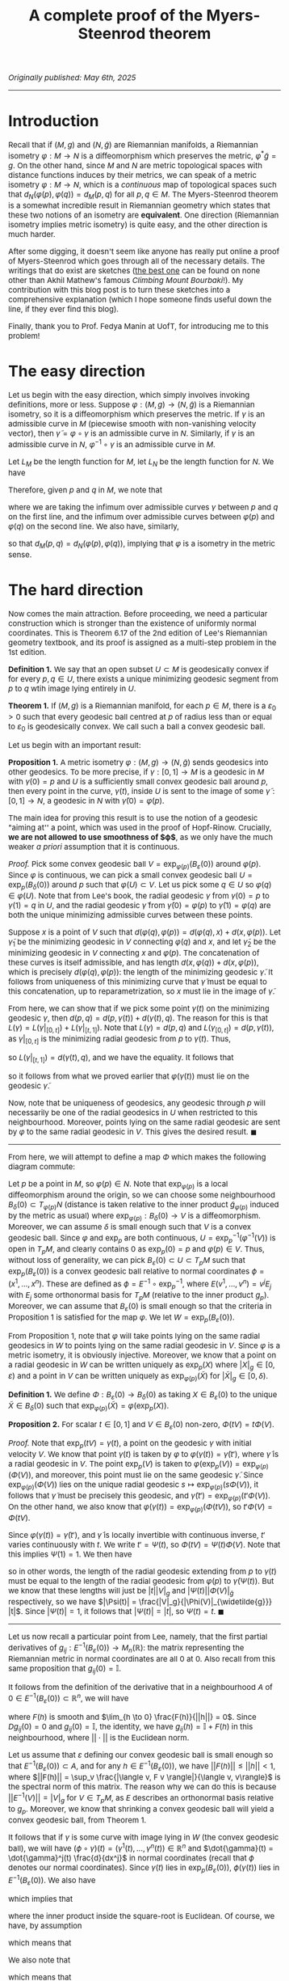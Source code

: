 #+TITLE: A complete proof of the Myers-Steenrod theorem
#+HTML_HEAD: <link rel="stylesheet" type="text/css" href="https://gongzhitaao.org/orgcss/org.css"/>
#+HTML_HEAD: <style> body {font-size:15px;} </style>

/Originally published: May 6th, 2025/

-----------------

* Introduction

Recall that if $(M, g)$ and $(N, \widetilde{g})$ are Riemannian manifolds, a Riemannian isometry $\varphi : M \rightarrow N$ is a diffeomorphism which preserves the metric, $\varphi^{*} \widetilde{g} = g$. On the other hand, since
$M$ and $N$ are metric topological spaces with distance functions induces by their metrics, we can speak of a metric isometry $\varphi : M \rightarrow N$, which is a /continuous/ map of topological
spaces such that $d_N(\varphi(p), \varphi(q)) = d_M(p, q)$ for all $p, q \in M$. The Myers-Steenrod theorem is a somewhat incredible result in Riemannian geometry which states that these two notions of an isometry are *equivalent*.
One direction (Riemannian isometry implies metric isometry) is quite easy, and the other direction is much harder.

After some digging, it doesn't seem like anyone has really put online a proof of Myers-Steenrod which goes through all of the necessary details.
The writings that do exist are sketches ([[https://amathew.wordpress.com/2009/11/17/isometries-of-riemannian-manifolds-and-a-theorem-of-myers-steenrod/][the best one]] can be found on none other than Akhil Mathew's famous /Climbing Mount Bourbaki/!).
My contribution with this blog post is to turn these sketches into a comprehensive explanation (which I hope someone finds useful down the line, if they ever find
this blog).

Finally, thank you to Prof. Fedya Manin at UofT, for introducing me to this problem!

* The easy direction

Let us begin with the easy direction, which simply involves invoking definitions, more or less. Suppose $\varphi : (M, g) \rightarrow (N, \widetilde{g})$ is a Riemannian isometry, so it is a diffeomorphism which preserves the metric.
If $\gamma$ is an admissible curve in $M$ (piecewise smooth with non-vanishing velocity vector), then $\widetilde{\gamma} = \varphi \circ \gamma$ is an admissible curve in $N$. Similarly, if $\gamma$ is an admissible curve in $N$, $\varphi^{-1} \circ \gamma$ is an admissible curve in $M$.

Let $L_M$ be the length function
for $M$, let $L_N$ be the length function for $N$. We have
\begin{align}
  L_M(\gamma) = \int_{a}^{b} \sqrt{g_{\gamma(t)}(\dot{\gamma}(t), \dot{\gamma}(t))} \ dt &= \int_{a}^{b} \sqrt{\varphi^{*}(\widetilde{g})_{\gamma(t)}(\dot{\gamma}(t), \dot{\gamma}(t))} \ dt
  \\ &= \int_{a}^{b} \sqrt{\widetilde{g}_{(\varphi \circ \gamma)(t)}(\varphi_{*}\dot{\gamma}(t), \varphi_{*}\dot{\gamma}(t))} \ dt
  \\ &= \int_{a}^{b} \sqrt{\widetilde{g}_{(\varphi \circ \gamma)(t)}(\dot{\widetilde{\gamma}}(t), \dot{\widetilde{\gamma}}(t))} \ dt = L_N(\varphi \circ \gamma)
\end{align}
Therefore, given $p$ and $q$ in $M$, we note that
\begin{align}
  d_M(p, q) = \inf \{ L_M(\gamma) \ | \ \gamma(a) = p, \gamma(b) = q\} &=  \inf \{ L_N(\varphi \circ \gamma) \ | \ \gamma(a) = p, \gamma(b) = q\}
  \\ &\geq \inf \{L_N(\gamma) \ | \ \gamma(a) = \varphi(p), \gamma(b) = \varphi(q)\} = d_N(\varphi(p), \varphi(q))
\end{align}
where we are taking the infimum over admissible curves $\gamma$ between $p$ and $q$ on the first line, and the infimum over admissible curves between $\varphi(p)$ and $\varphi(q)$ on the second line. We also have, similarly,
\begin{align}
  d_N(\varphi(p), \varphi(q)) = \inf \{L_N(\gamma) \ | \ \gamma(a) = \varphi(p), \gamma(b) = \varphi(q)\} &=  \inf \{L_M(\varphi^{-1} \circ \gamma) \ | \ \gamma(a) = \varphi(p), \gamma(b) = \varphi(q)\} \nonumber
  \\ & \geq \inf \{L_M(\gamma) \ | \ \gamma(a) = p, \gamma(b) = q\} = d_M(p, q)
\end{align}
so that $d_M(p, q) = d_N(\varphi(p), \varphi(q))$, implying that $\varphi$ is a isometry in the metric sense.

* The hard direction

Now comes the main attraction. Before proceeding, we need a particular construction which is stronger than the existence of uniformly normal coordinates. This is Theorem 6.17 of the 2nd edition of Lee's Riemannian geometry textbook,
and its proof is assigned as a multi-step problem in the 1st edition.

*Definition 1.* We say that an open subset $U \subset M$ is geodesically convex if for every $p, q \in U$, there exists a unique minimizing geodesic segment from $p$ to $q$ wtih image lying entirely in $U$.

*Theorem 1.* If $(M, g)$ is a Riemannian manifold, for each $p \in M$, there is a $\varepsilon_0 > 0$ such that every geodesic ball centred at $p$ of radius less than or equal to $\varepsilon_0$ is geodesically convex.
We call such a ball a convex geodesic ball.

Let us begin with an important result:

*Proposition 1.* A metric isometry $\varphi : (M, g) \to (N, \widetilde{g})$ sends geodesics into other geodesics. To be more precise, if $\gamma : [0, 1] \rightarrow M$ is a geodesic in $M$ with $\gamma(0) = p$
and $U$ is a sufficiently small convex geodesic ball around $p$, then every point in the curve, $\gamma(t)$, inside $U$ is sent to the image of some $\widetilde{\gamma} : [0, 1] \rightarrow N$, a geodesic in
$N$ with $\widetilde{\gamma}(0) = \varphi(p)$.

The main idea for proving this result is to use the notion of a geodesic "aiming at'' a point, which was used in the proof of Hopf-Rinow. Crucially, *we are not allowed to use smoothness of $\varphi$*, as
we only have the much weaker /a priori/ assumption that it is continuous.

/Proof./ Pick some convex geodesic ball $V = \exp_{\varphi(p)}(B_{\varepsilon}(0))$ around $\varphi(p)$. Since $\varphi$ is continuous, we can pick a small convex geodesic ball $U = \exp_{p}(B_{\delta}(0))$ around
  $p$ such that $\varphi(U) \subset V$. Let us pick some $q \in U$ so $\varphi(q) \in \varphi(U)$. Note that from Lee's book, the radial geodesic $\gamma$ from $\gamma(0) = p$ to $\gamma(1) = q$ in $U$,
  and the radial geodesic $\widetilde{\gamma}$ from $\widetilde{\gamma}(0) = \varphi(p)$ to $\widetilde{\gamma}(1) = \varphi(q)$ are both the unique minimizing admissible curves between these points.

 Suppose $x$ is a point of $V$ such that $d(\varphi(q), \varphi(p)) = d(\varphi(q), x) + d(x, \varphi(p))$. Let $\widetilde{\gamma}_1$ be the minimizing geodesic in $V$ connecting $\varphi(q)$
  and $x$, and let $\widetilde{\gamma}_2$ be the minimizing geodesic in $V$ connecting $x$ and $\varphi(p)$. The concatenation of these curves is itself admissible, and has length $d(x, \varphi(q)) + d(x, \varphi(p))$,
  which is precisely $d(\varphi(q), \varphi(p))$: the length of the minimizing geodesic $\widetilde{\gamma}$. It follows from uniqueness of this minimizing curve that $\widetilde{\gamma}$ must be equal to
  this concatenation, up to reparametrization, so $x$ must lie in the image of $\widetilde{\gamma}$.

  From here, we can show that if we pick some point $\gamma(t)$ on the minimizing geodesic $\gamma$, then $d(p, q) = d(p, \gamma(t)) + d(\gamma(t), q)$. The reason for this is that $L(\gamma) = L(\gamma|_{[0, t]}) + L(\gamma|_{[t, 1]})$.
  Note that $L(\gamma) = d(p, q)$ and $L(\gamma_{[0, t]}) = d(p, \gamma(t))$, as $\gamma|_{[0, t]}$ is the minimizing radial geodesic from $p$ to $\gamma(t)$. Thus,
  \begin{equation}
    d(\gamma(t), q) \leq L(\gamma|_{[t, 1]}) = L(\gamma) - L(\gamma|_{[0, t]}) = d(p, q) - d(p, \gamma(t)) \leq d(\gamma(t), q)
  \end{equation}
  so $L(\gamma|_{[t, 1]}) = d(\gamma(t), q)$, and we have the equality. It follows that
  \begin{align}
    d(\varphi(p), \varphi(q)) = d(p, q) &= d(p, \gamma(t)) + d(\gamma(t), q) = d(\varphi(p), \varphi(\gamma(t)) ) + d(\varphi(\gamma(t)), \varphi(q))
  \end{align}
  so it follows from what we proved earlier that $\varphi(\gamma(t))$ must lie on the geodesic $\widetilde{\gamma}$.

Now, note that be uniqueness of geodesics, any geodesic through $p$ will necessarily be one of the radial geodesics in $U$ when restricted to this neighbourhood.
  Moreover, points lying on the same radial geodesic are sent by $\varphi$ to the same radial geodesic in $V$. This gives the desired result. $\blacksquare$

 --------------------

 From here, we will attempt to define a map $\Phi$ which makes the following diagram commute:

 #+ATTR_HTML: :width 400px
 [[./assets/may_05_25_2.png]]

 Let $p$ be a point in $M$, so $\varphi(p) \in N$. Note that $\exp_{\varphi(p)}$ is a local diffeomorphism around the origin, so we can choose some neighbourhood
 $B_{\delta}(0) \subset T_{\varphi(p)} N$ (distance is taken relative to the inner product $\widetilde{g}_{\varphi(p)}$ induced by the metric as usual)
 where $\exp_{\varphi(p)} : B_{\delta}(0) \rightarrow V$ is a diffeomorphism. Moreover, we can assume $\delta$ is small enough such that $V$ is a convex geodesic ball.
Since $\varphi$ and $\exp_p$ are both continuous, $U = \exp_p^{-1}(\varphi^{-1}(V))$ is open in $T_p M$, and clearly contains $0$ as $\exp_p(0) = p$ and $\varphi(p) \in V$. Thus, without loss of generality,
we can pick $B_{\varepsilon}(0) \subset U \subset T_p M$ such that $\exp_p(B_{\varepsilon}(0))$ is a convex geodesic ball relative to normal coordinates $\phi = (x^1, \dots, x^n)$. These are defined as $\phi = E^{-1} \circ \exp_p^{-1}$,
where $E(v^1, \dots, v^n) = v^j E_j$ with $E_j$ some orthonormal basis for $T_p M$ (relative to the inner product $g_p$). Moreover, we can assume that $B_{\varepsilon}(0)$ is small enough so that the criteria in Proposition 1 is satisfied for the map $\varphi$.
We let $W = \exp_p(B_{\varepsilon}(0))$.

From Proposition 1, note that $\varphi$ will take points lying on the same radial geodesics in $W$ to points lying on the same radial geodesic in $V$. Since $\varphi$ is a metric isometry, it is obviously injective.
Moreover, we know that a point on a radial geodesic in $W$ can be written uniquely as $\exp_p(X)$ where $|X|_g \in [0, \varepsilon)$ and a point in $V$ can be written
uniquely as $\exp_{\varphi(p)}(\widetilde{X})$ for $|\widetilde{X}|_g \in [0, \delta)$.

*Definition 1.* We define $\Phi : B_{\varepsilon}(0) \rightarrow B_{\delta}(0)$ as taking $X \in B_{\varepsilon}(0)$ to the unique $\widetilde{X} \in B_{\delta}(0)$
such that $\exp_{\varphi(p)}(\widetilde{X}) = \varphi(\exp_p(X))$.

*Proposition 2.* For scalar $t \in [0, 1]$ and $V \in B_{\varepsilon}(0)$ non-zero, $\Phi(tV) = t \Phi(V)$.

/Proof./ Note that $\exp_p(tV) = \gamma(t)$, a point on the geodesic $\gamma$ with initial velocity $V$. We know that point $\gamma(t)$ is taken by $\varphi$ to $\varphi(\gamma(t)) = \widetilde{\gamma}(t')$, where
$\widetilde{\gamma}$ is a radial geodesic in $V$. The point $\exp_p(V)$ is taken to $\varphi(\exp_p(V)) = \exp_{\varphi(p)}(\Phi(V))$, and moreover, this point must lie on the same geodesic $\widetilde{\gamma}$.
Since $\exp_{\varphi(p)}(\Phi(V))$ lies on the unique radial geodesic $s \mapsto \exp_{\varphi(p)}(s \Phi(V))$, it follows that $\widetilde{\gamma}$ must be precisely this geodesic, and
$\widetilde{\gamma}(t') = \exp_{\varphi(p)}(t' \Phi(V))$. On the other hand, we also know that $\varphi(\gamma(t)) = \exp_{\varphi(p)}(\Phi(t V))$, so $t' \Phi(V) = \Phi(t V)$.

Since $\varphi(\gamma(t)) = \widetilde{\gamma}(t')$, and $\widetilde{\gamma}$ is locally invertible with continuous inverse, $t'$ varies continuously with $t$. We write $t' = \Psi(t)$,
so $\Phi(tV) = \Psi(t) \Phi(V)$. Note that this implies $\Psi(1) = 1$.
      We then have
      \begin{equation}
        d_{\widetilde{g}}(\widetilde{\gamma}(\Psi(t)), \varphi(p)) = d_{\widetilde{g}}(\varphi(\gamma(t)), \varphi(p)) = d_g(\gamma(t), p)
      \end{equation}
      so in other words, the length of the radial geodesic extending from $p$ to $\gamma(t)$ must be equal to the length of the radial geodesic from $\varphi(p)$ to $\widetilde{\gamma}(\Psi(t))$.
      But we know that these lengths will just be $|t||V|_g$ and $|\Psi(t)||\Phi(V)|_{\widetilde{g}}$ respectively, so we have $|\Psi(t)| = \frac{|V|_g}{|\Phi(V)|_{\widetilde{g}}} |t|$. Since $|\Psi(t)| = 1$,
      it follows that $|\Psi(t)| = |t|$, so $\Psi(t) = t$. $\blacksquare$

--------------------

Let us now recall a particular point from Lee, namely,
that the first partial derivatives of $g_{ij} : E^{-1}(B_{\varepsilon}(0)) \rightarrow M_{n}(\mathbb{R})$: the matrix representing the Riemannian metric in normal coordinates are all $0$ at $0$. Also recall from this same
proposition that $g_{ij}(0) = \mathbb{I}$.

It follows from the definition of the derivative that in a neighbourhood $A$ of $0 \in E^{-1}(B_{\varepsilon}(0)) \subset \mathbb{R}^n$, we will have
\begin{equation}
  g_{ij}(h) = g_{ij}(0) + Dg_{ij}(0) \cdot h + F(h)
\end{equation}
where $F(h)$ is smooth and $\lim_{h \to 0} \frac{F(h)}{||h||} = 0$. Since $Dg_{ij}(0) = 0$ and $g_{ij}(0) = \mathbb{I}$, the identity,
we have $g_{ij}(h) = \mathbb{I} + F(h)$ in this neighbourhood, where $||\cdot||$ is the Euclidean norm.

Let us assume that $\varepsilon$ defining our convex geodesic ball is small enough so that $E^{-1}(B_{\varepsilon}(0)) \subset A$, and for any $h \in E^{-1}(B_{\varepsilon}(0))$, we have $||F(h)|| \leq ||h|| < 1$,
where $||F(h)|| = \sup_v \frac{|\langle v, F v \rangle|}{\langle v, v\rangle}$ is the spectral norm of this matrix.
The reason why we can do this is because $||E^{-1}(V)|| = |V|_g$ for $V \in T_p M$, as $E$ describes an orthonormal basis relative to $g_p$.
Moreover, we know that shrinking a convex geodesic ball will yield a convex geodesic ball, from Theorem 1.

It follows that if $\gamma$ is some curve with image lying in $W$ (the convex geodesic ball), we will have $(\phi \circ \gamma)(t) = (\gamma^1(t), \dots, \gamma^n(t)) \in \mathbb{R}^n$ and $\dot{\gamma}(t) = \dot{\gamma}^j(t) \frac{d}{dx^j}$
in normal coordinates (recall that $\phi$ denotes our normal coordinates). Since $\gamma(t)$ lies in $\exp_p(B_{\varepsilon}(0))$, $\phi(\gamma(t))$ lies in $E^{-1}(B_{\varepsilon}(0))$.
We also have
\begin{align}
  |\dot{\gamma}(t)|^2_g = g_{\gamma(t)}(\dot{\gamma}(t), \dot{\gamma}(t)) = g_{ij}(\phi(\gamma(t))) \dot{\gamma}^i(t) \dot{\gamma}^j(t) = \dot{\gamma}^i(t) \dot{\gamma}^i(t) + F(\phi(\gamma(t)))_{ij} \dot{\gamma}^i(t) \dot{\gamma}^j(t)
\end{align}
which implies that
\begin{equation}
  |\dot{\gamma}(t)|_g = ||\phi_{*}(\dot{\gamma}(t)|| \sqrt{1 + \frac{\langle \phi_{*}(\dot{\gamma}(t)), F(\phi(\gamma(t))) \phi_{*}(\dot{\gamma}(t)) \rangle}{\langle \phi_{*}(\dot{\gamma}(t)), \phi_{*}(\dot{\gamma}(t)) \rangle}}
  \end{equation}
where the inner product inside the square-root is Euclidean. Of course, we have, by assumption
\begin{equation}
  \frac{|\langle \phi_{*}(\dot{\gamma}(t)), F(\phi(\gamma(t))) \phi_{*}(\dot{\gamma}(t)) \rangle|}{\langle \phi_{*}(\dot{\gamma}(t)), \phi_{*}(\dot{\gamma}(t)) \rangle} \leq ||F(\phi(\gamma(t)))|| \leq ||\phi(\gamma(t))|| < 1
\end{equation}
which means that
\begin{equation}
  \sqrt{1 - || \phi(\gamma(t))||} \leq \sqrt{1 + \frac{\langle \phi_{*}(\dot{\gamma}(t)), F(\phi(\gamma(t))) \phi_{*}(\dot{\gamma}(t)) \rangle}{\langle \phi_{*}(\dot{\gamma}(t)), \phi_{*}(\dot{\gamma}(t)) \rangle}} \leq \sqrt{1 + || \phi(\gamma(t))||}
\end{equation}
We also note that
\begin{equation}
  \sqrt{1 + || \phi(\gamma(t))||} \leq 1 + ||\phi(\gamma(t))|| \ \ \ \ \text{and} \ \ \ \ \sqrt{1 - || \phi(\gamma(t))||} \geq 1 - || \phi(\gamma(t))||
\end{equation}
which means that
\begin{equation}
  ||\phi_{*}(\dot{\gamma}(t))|| (1 - || \phi(\gamma(t))||) \leq |\dot{\gamma}(t)|_g \leq ||\phi_{*}(\dot{\gamma}(t))|| (1 + || \phi(\gamma(t))||)
\end{equation}
The idea from here is to use the fact that straight lines will minimize length in Euclidean distance, and from the above inequalities, the corresponding Riemannian distance cannot be too different.
To be more specific, take $X, Y \in B_{\varepsilon}(0)$, so $tX, tY \in B_{|t| \varepsilon}(0)$ for $t \in [-1, 1]$ and $\exp_p(tX)$ and $\exp_p(tY)$ are in $W$. Note that $B_{|t| \varepsilon}(0)$ will be a convex
geodesic ball. Moreover, any curve $\gamma$ lying in $\exp_p(B_{|t| \varepsilon}(0))$ will satisfy $||\phi(\gamma(t))|| \leq \varepsilon |t|$. The reason for this is that $|\exp_p^{-1}(\gamma(t))|_g \leq \varepsilon |t|$, so
\begin{equation}
||\phi(\gamma(t))|| = ||E^{-1}(\exp_p^{-1}(\gamma(t)))|| = |\exp_p^{-1}(\gamma(t))|_g \leq \varepsilon |t|
\end{equation}
We then immediately have
\begin{equation}
  ||\phi_{*}(\dot{\gamma}(t)|| \left(1 - \varepsilon |t|\right) \leq |\dot{\gamma}(t)|_g \leq ||\phi_{*}(\dot{\gamma}(t)|| \left( 1 + \varepsilon |t| \right)
\end{equation}
which immediately means, from integrating both sides,
\begin{equation}
  \left(1 - \varepsilon |t|\right) L_{\text{Euclidean}}(\phi \circ \gamma) \leq L_g(\gamma) \leq \left( 1 + \varepsilon |t| \right) L_{\text{Euclidean}}(\phi \circ \gamma)
\end{equation}
for any curve $\gamma$ lying in $\exp_p(B_{|t| \varepsilon}(0))$. Note that since $B_{|t| \varepsilon}(0)$ is a /convex/ goedesic ball, taking the infimum over all admissible curves $\gamma$
between $\exp_p(tX)$ and $\exp_p(tY)$ is the same as taking the infimum over all admissible cuves between the points /which lie entirely in $\exp_p(B_{|t| \varepsilon}(0))$/.
Of course, a curve $\gamma$ lying in this convex ball which minimizes $L_{\text{Euclidean}}(\phi \circ \gamma)$ is the curve $\ell(s) = \exp_p((1 - s) t X + s t Y)$, so that $(\phi \circ \ell)(s) = (1 - s) E^{-1}(t X) + s E^{-1}(t Y)$
is a straight line between $E^{-1}(tX)$ and $E^{-1}(tY)$. In other words,
\begin{equation}
  \inf_{\gamma} L_{\text{Euclidean}}(\phi \circ \gamma) = L_{\text{Euclidean}}(\phi \circ \ell)
\end{equation}
where we are taking the infimum over curves in $W$ with the desired endpoints. We have
\begin{equation}
  \left(1 - \varepsilon |t|\right) \inf_{\gamma} L_{\text{Euclidean}}(\phi \circ \gamma) \leq \inf_{\gamma} L_g(\gamma) \leq \left( 1 + \varepsilon |t| \right) \inf_{\gamma} L_{\text{Euclidean}}(\phi \circ \gamma)
\end{equation}
so it follows that since $\inf_{\gamma} L_g(\gamma) = d_g(\exp_p(tX), \exp_p(tY))$ (again, as $W$ is convex), and $L_{\text{Euclidean}}(\phi \circ \ell) = ||E^{-1}(tX - tY)|| = |tX - tY|_g$, we have
  \begin{equation}
    \left(1 - \varepsilon |t| \right) |tX - tY|_g \leq d_g(\exp_p(tX), \exp_p(tY)) \leq \left( 1 + \varepsilon |t| \right) |tX - tY|_g
  \end{equation}
  We can shrink $\varepsilon$ arbitrarily, and the same argument still holds, so the above inequalities hold for any sufficiently small $\varepsilon$. Thus,
  \begin{equation}
    \lim_{t \to 0} \frac{d_g(\exp_p(tX), \exp_p(tY))}{|t|} = |X - Y|_g
  \end{equation}
  Note that we could have just as well done this entire argument inside $N$ as well, around $\varphi(p)$. We can summarize what we proved in this section in the following equations:
  \begin{equation}
    \lim_{t \to 0} \frac{d_g(\exp_p(tX), \exp_p(tY))}{|t|} = |X - Y|_g \ \ \ \ \ \text{and} \ \ \ \ \ \lim_{t \to 0} \frac{d_{\widetilde{g}}(\exp_{\varphi(p)}(t\widetilde{X}), \exp_{\varphi(p)}(t\widetilde{Y}))}{|t|} = |\widetilde{X} - \widetilde{Y}|_{\widetilde{g}}
  \end{equation}
  for $X, Y \in B_{\varepsilon}(0)$ with $\varepsilon$ sufficiently small and $\exp_p(B_{\varepsilon}(0))$ a convex geodesic ball, and for $\widetilde{X}, \widetilde{Y} \in B_{\delta}(0)$ with $\delta$ sufficiently small and $\exp_{\varphi(p)}(B_{\delta}(0))$
  a convex geodesic ball.

  --------------------

    At this point, we've more or less done all of the difficult work: it is just a matter of assembling it together now. Specifically, we have, for $X, Y \in B_{\varepsilon}(0)$,
    \begin{align}
      |\Phi(X) - \Phi(Y)|_{\widetilde{g}} = \lim_{t \to 0} \frac{d_{\widetilde{g}}(\exp_{\varphi(p)}(t\Phi(X)), \exp_{\varphi(p)}(t\Phi(Y)))}{|t|}
    \end{align}
    We then have
    \begin{align}
      \lim_{t \to 0} \frac{d_{\widetilde{g}}(\exp_{\varphi(p)}(t\Phi(X)), \exp_{\varphi(p)}(t\Phi(Y)))}{|t|} &= \lim_{t \to 0} \frac{d_{\widetilde{g}}(\exp_{\varphi(p)}(\Phi(tX)), \exp_{\varphi(p)}(\Phi(tY)))}{|t|}
      \\ &= \lim_{t \to 0} \frac{d_{\widetilde{g}}(\varphi(\exp_{p}(tX)), \varphi(\exp_{p}(tY)))}{|t|}
      \\ &= \lim_{t \to 0} \frac{d_{g}(\exp_{p}(tX), \exp_{p}(tY))}{|t|} = |X - Y|_g
      \end{align}

    so $\Phi : B_{\varepsilon}(0) \rightarrow B_{\delta}(0)$ preserves distances. We now require YAL (yet another lemma):

    *Proposition 3.* Suppose $S \subset V$ is an open subset of a finite-dimensional inner product space around the origin, and $T : S \rightarrow W$ is a map (where $W$ is also a finite-dimensional inner product space of the same dimension)
      such that $T(0) = 0$ and $|T(X) - T(Y)| = |X - Y|$ for all $X, Y \in S$. Then $T$ is the restriction of a linear isometry from $V$ to $W$, to $S$.

    /Proof./ First, note that $T$ preserves inner products (this follows from the polarization identity: we can write inner products as sums of squared-norms). In particular,
      \begin{align}
        \langle T(X), T(Y) \rangle &= \frac{1}{2}\left( |T(X)|^2 + |T(Y)|^2 - |T(X) - T(Y)|^2 \right)
        \\ &= \frac{1}{2}\left( |X|^2 + |X|^2 - |X - Y|^2 \right) = \langle X, Y \rangle
      \end{align}
      where $|T(X)| = |X|$ as $T(0) = 0$. Note that
      \begin{multline}
        \langle T(X + Y) - [T(X) + T(Y)], T(X + Y) - [T(X) + T(Y)]\rangle \\ = \langle T(X + Y), T(X + Y) \rangle - 2 \langle T(X + Y), T(X) + T(Y) \rangle + \langle T(X) + T(Y), T(X) + T(Y) \rangle
        \\ = \langle X + Y, X + Y \rangle - 2 \langle X + Y, X \rangle - 2 \langle X + Y, Y \rangle + \langle X, X \rangle + 2 \langle X, Y \rangle + \langle Y, Y \rangle = 0
      \end{multline}
      so $T(X + Y) = T(X) + T(Y)$. Moreover,
      \begin{equation}
        \langle T(cX) - c T(X), T(cX) - cT(X) \rangle = c^2 \langle X, X \rangle - 2 c^2 \langle X, X \rangle + c^2 \langle X, X \rangle = 0
      \end{equation}
      so $T(cX) = cT(X)$ and $T$ is linear. Since $S$ is open around the origin, we have $B_{\varepsilon}(0) \subset S$, so we can choose an orthogonal basis for $V$ inside this ball, $e_1, \dots, e_n$, and compute $Te_j$ for each $j$.
      Then $T$ is the restriction of $\overline{T}$: the unique linear isometry from $V$ to $W$ taking $e_j$ to $Te_j$. $\blacksquare$

    Note that $\Phi : B_{\varepsilon}(0) \rightarrow B_{\delta}(0)$ is a map of the form in Proposition 3 (in particular, we know $\dim T_p M = \dim T_{\varphi(p)} N$ as $\varphi$ is a homeomorphism, so this follows from
    invariance of domain). With this result, we know that $\Phi : B_{\varepsilon}(0) \rightarrow B_{\delta}(0) \subset T_{\varphi(p)} N$ is the restriction of a linear isometry (thus smooth).
    Note that $\Phi(B_{\varepsilon}(0)) = B_{\varepsilon}(0) \subset B_{\delta}(0)$, we let $V' \subset V$ be $V' = \exp_{\varphi(p)}(B_{\varepsilon}(0))$. As a map from $B_{\varepsilon}(0)$ to $B_{\varepsilon}(0)$,
    since $\Phi$ is a linear isometry, it is invertible. The map $\varphi|_W : W \rightarrow V'$ from a neighbourhood in $M$ to a neighbourhood in $N$
    is equal to $\exp_{\varphi(p)} \circ \Phi \circ \exp_p^{-1}$: it is smooth with smooth inverse. In addition,
    \begin{equation}
      \varphi_{*, p} \circ (\exp_p)_{*, 0} = (\exp_{\varphi(p)})_{*, 0} \circ \Phi_{*, 0} \Longrightarrow \varphi_{*, p} = \overline{\Phi}
    \end{equation}
    as the pushforward of the exponential at the origin is the identity, and it is easy to see that the pushforward of the linear map $\Phi$ on $B_{\varepsilon}(0)$ is the global linear isometry to which it extends, $\overline{\Phi}$.
    To recap: we have shown that $\varphi$ is a local diffeomorphism and has pushforward which is a linear isometry. Since $\varphi$ is a homeomorphism,
    it is a global diffeomorphism. Thus, $\varphi$ is a Riemannian isometry (diffeomorphism whose pushforward as an isometry), and we are (finally) done.
